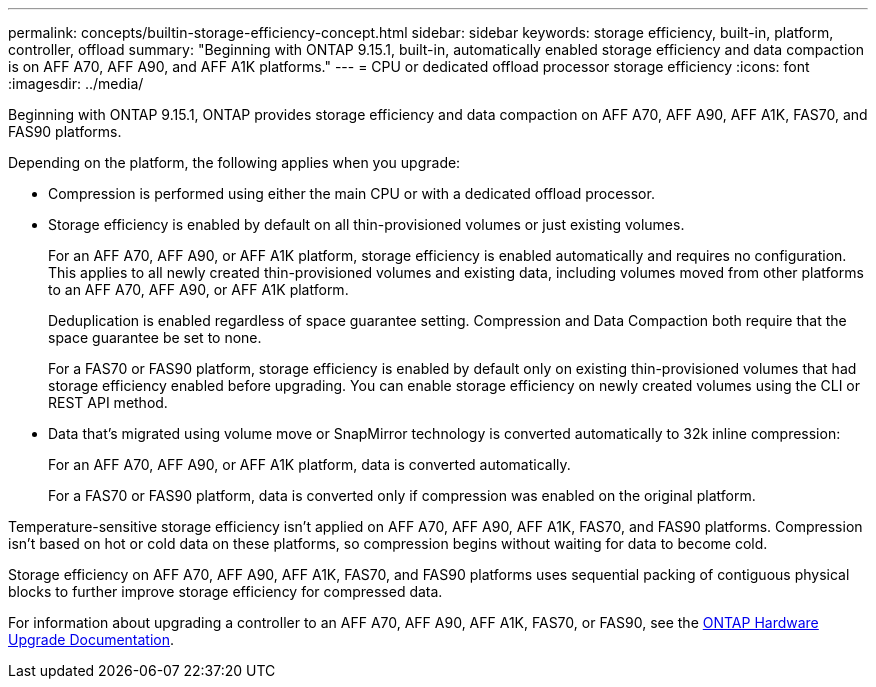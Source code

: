---
permalink: concepts/builtin-storage-efficiency-concept.html
sidebar: sidebar
keywords: storage efficiency, built-in, platform, controller, offload
summary: "Beginning with ONTAP 9.15.1, built-in, automatically enabled storage efficiency and data compaction is on AFF A70, AFF A90, and AFF A1K platforms."
---
= CPU or dedicated offload processor storage efficiency
:icons: font
:imagesdir: ../media/

[.lead]
Beginning with ONTAP 9.15.1, ONTAP provides storage efficiency and data compaction on AFF A70, AFF A90, AFF A1K, FAS70, and FAS90 platforms. 

Depending on the platform, the following applies when you upgrade:

* Compression is performed using either the main CPU or with a dedicated offload processor. 

* Storage efficiency is enabled by default on all thin-provisioned volumes or just existing volumes. 
+
For an AFF A70, AFF A90, or AFF A1K platform, storage efficiency is enabled automatically and requires no configuration. This applies to all newly created thin-provisioned volumes and existing data, including volumes moved from other platforms to an AFF A70, AFF A90, or AFF A1K platform.
+
Deduplication is enabled regardless of space guarantee setting. Compression and Data Compaction both require that the space guarantee be set to none.
+
For a FAS70 or FAS90 platform, storage efficiency is enabled by default only on existing thin-provisioned volumes that had storage efficiency enabled before upgrading. You can enable storage efficiency on newly created volumes using the CLI or REST API method.
* Data that’s migrated using volume move or SnapMirror technology is converted automatically to 32k inline compression:
+
For an AFF A70, AFF A90, or AFF A1K platform, data is converted automatically.
+
For a FAS70 or FAS90 platform, data is converted only if compression was enabled on the original platform. 

Temperature-sensitive storage efficiency isn't applied on AFF A70, AFF A90, AFF A1K, FAS70, and FAS90 platforms. Compression isn't based on hot or cold data on these platforms, so compression begins without waiting for data to become cold. 

Storage efficiency on AFF A70, AFF A90, AFF A1K, FAS70, and FAS90 platforms uses sequential packing of contiguous physical blocks to further improve storage efficiency for compressed data. 

For information about upgrading a controller to an AFF A70, AFF A90, AFF A1K, FAS70, or FAS90, see the https://docs.netapp.com/us-en/ontap-systems-upgrade/choose_controller_upgrade_procedure.html[ONTAP Hardware Upgrade Documentation^].

// 2025 April 01, GitHub issue 1691
// 2024-Oct-9, ONTAPDOC-2488
// 2024-June-21, IDR-370
// 2024-June-10, ONTAPDOC-1757 and ONTAPDOC-1851
